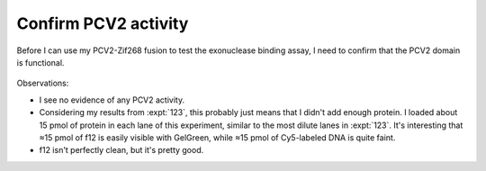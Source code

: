 *********************
Confirm PCV2 activity
*********************

Before I can use my PCV2-Zif268 fusion to test the exonuclease binding assay, I 
need to confirm that the PCV2 domain is functional.

.. protocol:: 20210720_confirm_pcv2.pdf 20210720_confirm_pcv2.txt

.. figure:: 20210720_confirm_pcv2.svg

Observations:

- I see no evidence of any PCV2 activity.

- Considering my results from :expt:`123`, this probably just means that I 
  didn't add enough protein.  I loaded about 15 pmol of protein in each lane of 
  this experiment, similar to the most dilute lanes in :expt:`123`.  It's 
  interesting that ≈15 pmol of f12 is easily visible with GelGreen, while ≈15 
  pmol of Cy5-labeled DNA is quite faint.

- f12 isn't perfectly clean, but it's pretty good.

